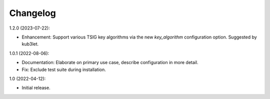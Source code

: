 Changelog
=========

1.2.0 (2023-07-22):

* Enhancement: Support various TSIG key algorithms via the new `key_algorithm`
  configuration option. Suggested by kub3let.

1.0.1 (2022-08-06):

* Documentation: Elaborate on primary use case, describe configuration in more detail.

* Fix: Exclude test suite during installation.

1.0 (2022-04-12):

* Initial release.
